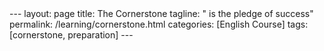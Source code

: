 #+BEGIN_EXPORT html
---
layout: page
title: The Cornerstone
tagline: " is the pledge of success"
permalink: /learning/cornerstone.html
categories: [English Course]
tags: [cornerstone, preparation]
---
#+END_EXPORT
#+STARTUP: showall indent
#+PROPERTY: vizier-thread-id thread_7Jkgg9yNSvZZW6jz8R4pUurV
#+PROPERTY: vizier-assistant-id asst_Fr4kQ20pi5G07AaxFhK1NnLK
#+TOC: headlines 3
* Bait                                                             :noexport:

Few Things You Must Work On Every Day

```

Every single day you are either moving

closer to the life you want or further

from it. And that progress isn't random.

It's the result of five core things you

must work on. Not once a week, not when

it's convenient, every single day. And

this isn't just motivation. It's

neuroscience. Let's break this down.

One, work on your mindset. Your thoughts

sculpt your brain. Every time you

practice self-doubt or procrastination,

you're wiring your brain to be good at

that. But when you focus on growth, on

learning, on pushing through that

neuroplasticity begins to work for you.

That's not magic. That's biology. Two,

work on your body. Movement is medicine.

When you train your body, even for 20

minutes, you're sending a signal to your

nervous system. I'm alive. I'm focused.

I'm in control. And it boosts dopamine,

increases neurogenesis, and primes you

for performance. Three, work on your

focus. Your focus is your power. In a

distracted world, learning to

concentrate is a superpower. And like

any muscle, it can be trained. So every

day, block out time. No phone, no noise.

And just focus deeply on anything.

It's how you build neural circuits for

clarity and discipline. Four, work on

your sleep. Sleep is not rest. Sleep is

rebuilding. Your brain clears toxins.

Your memories consolidate. Your hormones

reset. One night of bad sleep destroys

willpower, reaction time, even emotional

control. Prioritize sleep like your life

depends on it because it does. Five.

Work on your purpose. Why are you doing

any of this? You need a reason, a

vision, a mission. Every day, connect

with your why. Write it down. Speak it

aloud. When purpose drives you,

discipline becomes natural. Motivation

fades, but purpose burns long. Now, ask

yourself, are you working on these five

things today? Don't just live life,

train for it. Neuroplasticity is the

ability of your brain to change

physically and functionally based on

experience, input, and repetition. That

means your brain is constantly rewiring

itself in response to what you think,

feel, and do. And this process doesn't

stop after childhood. It continues

throughout your entire life. But here's

the truth most people ignore.

Neuroplasticity doesn't care whether

you're building better habits or worse

ones. It's neutral. It's simply

responding to the signals you give it.

Every time you procrastinate, every time

you let fear hold you back, every time

you indulge in self-doubt, you're not

just making a choice. You're training

your brain to become better at doing

those things. You're literally

strengthening the neural pathways that

support avoidance, anxiety, and

distraction. On the flip side, when you

choose to lean into discomfort, when you

decide to push through resistance, when

you practice gratitude, focus,

discipline, your brain responds by

reinforcing those behaviors, too.

Neurons that fire together wire

together. So, if you wake up every day

and feed your mind with negativity,

comparison, fear, and laziness, you are

sculpting a brain that becomes a master

of those things. But if you

intentionally fuel it with purpose,

clarity, curiosity, and action, your

brain will adapt and evolve toward that

version of you. Think of your brain like

a garden. You can either plant seeds of

growth, confidence, and courage, or you

can let weeds of fear, doubt, and

distraction grow wild. But make no

mistake, something is growing. Either

way, you don't need to be perfect. What

matters is consistency and awareness.

Recognize the thoughts and behaviors you

repeat daily. Are they building the life

you want or tearing it down? One small

decision at a time. Every action you

take is a vote for the kind of brain you

want to build. Every thought is a vote

for the kind of mindset you're

reinforcing. You're not just doing

things. You're becoming someone. That's

the power of neuroplasticity. But it's

also the responsibility. Your body is

not just a vessel to carry your mind.

It's a biological engine that drives

your cognitive performance, emotional

stability, and long-term resilience. One

of the biggest mistakes people make is

separating the body from the brain. As

if physical health and mental strength

exist in different

worlds. They don't. They are deeply

biologically connected. When you move

your body, you move your mind. That's

not a metaphor. That's neuroscience.

Just 10 to 20 minutes of deliberate

physical activity can increase levels of

dopamine, serotonin, and norepinephrine,

the very neurochemicals responsible for

mood regulation, attention, and

motivation. That means that a short

workout, a brisk walk, or even

stretching, isn't just about burning

calories. It's about upgrading your

brain's chemical environment. It's about

putting your nervous system into a state

where focus becomes easier, where

anxiety is reduced, and where your brain

is better prepared to learn, retain, and

execute. Even more powerful movement is

one of the most effective ways to

regulate stress. When you experience

stress, your body produces cortisol and

adrenaline. If you don't discharge that

energy through physical action, it gets

stored in your body, leading to tension,

fatigue, and emotional volatility. But

when you move intentionally, you burn

off that stress load and return to

baseline faster. And this isn't just for

elite athletes or biohackers. Your brain

literally expects your body to move. We

evolve to be in motion, hunting,

walking, climbing, building. When we

stop moving, we're going against our own

biology. And over time, that stagnation

leads to mental fog, low mood, poor

sleep, and weakened immune function.

Want to feel more confident? Move. Want

to increase mental clarity? Move. Want

to beat procrastination, improve

discipline, sleep better, and reduce

anxiety? Move. Daily physical activity

doesn't have to be extreme. It just

needs to be consistent and intentional.

Even a short 15-minute walk in natural

light has been shown to enhance

alertness and mood by sinking your

circadian rhythm and boosting dopamine

production. Lifting weights or doing

resistance training not only strengthens

your body, it sharpens your mind through

improved neuroplasticity and hormone

regulation. Remember, movement is not

just about what your body looks like.

It's about what your brain feels like.

So ask yourself, did you move your body

today in a way that served your mind?

Did you send the message to your nervous

system that you're strong, alive, and in

control? Because when you treat your

body like an afterthought, your brain

suffers. But when you train your body,

you train your mind. In today's world,

attention is under attack. You are

surrounded by distractions, endless

notifications, short form content,

breaking news messages, algorithms, all

designed to hijack your brain's reward

system and pull you away from deep

thought. And every time you let them

win, you're not just losing a few

seconds of productivity. You're training

your brain to become more scattered,

more reactive, and less capable of

sustained attention. But here's the key.

Focus is a skill. It's not something

you're born with. It's something you

train. Neurologically, focus depends on

the brain's prefrontal cortex and its

relationship with the dopamineergic

system, the network responsible for

motivation and reward. When you focus

deeply on a single task, you increase

dopamine in circuits associated with

satisfaction and achievement. You're

literally reinforcing the neural

patterns that make it easier to focus

the next time. That means focus builds

on itself if you train it. And just like

a muscle, if you don't train it, it

atrophies. The more you allow yourself

to multitask, scroll mindlessly, or

switch tasks rapidly, the more you

strengthen neural circuits of

impulsivity, dopamine seeking, and

mental fatigue. So, how do you reverse

that? You carve out non-negotiable

blocks of deep work each day. You set a

timer, eliminate distractions, and give

your full attention to one single task,

whether that's reading, learning,

writing, building. What matters is the

depth of your attention, not the length.

Even 30 minutes of uninterrupted focus

can rewire your brain toward clarity and

control. Here's something even more

powerful. The science shows that

deliberately resisting distraction, the

very act of saying no to checking your

phone or clicking on that browser tab,

is a form of self-directed

neuroplasticity. It's your prefrontal

cortex overriding your lympic system.

And every time you do it, you strengthen

your ability to stay in control of your

own mind. You become the one steering

the ship, not your impulses, not your

environment. Focus is freedom because

the more control you have over your

attention, the more control you have

over your entire life. When you train

your focus, you unlock better learning,

deeper understanding, stronger

decision-making, and greater emotional

regulation. And in a world where

everyone is distracted, the person who

can focus becomes

unstoppable. So the question is, are you

training your focus today or letting it

decay? Because attention is not

infinite. You get a limited amount each

day and where you place it is a direct

investment into the person you are

becoming. If you think sleep is just

about rest, think

again. Sleep is one of the most active

and essential biological processes your

body and brain go through every single

day. It's not passive downtime. It's

prime time for repair, reset, and

growth. From a neuroscience perspective,

sleep is the foundation of your brain's

ability to function. During deep sleep

stages, your brain cleans itself,

literally. A system called the

glimpmphatic system flushes out

metabolic waste, and toxins that build

up during waking hours. If you're not

sleeping well, those toxins, including

ones linked to neurodeenerative

diseases, accumulate. So when you

sacrifice sleep, you're not gaining

time. You're borrowing energy from

tomorrow and repaying it with interest.

Sleep impacts everything. Your ability

to focus, to control your emotions, to

form new memories, to make decisions, to

physically recover, to regulate hormones

like testosterone and cortisol. It all

depends on sleep. One night of poor

sleep drops your cognitive performance,

weakens your immune function, decreases

glucose metabolism, and even lowers your

pain threshold. In short, when you skip

quality sleep, your body feels older,

your brain functions slower, and your

willpower gets weaker. And here's where

the science gets even more practical.

It's not just how long you sleep, it's

when and how

consistently. Circadian rhythms, your

internal 24-hour biological clock,

control nearly every system in your

body, including sleep wake timing,

hormone release, and metabolic function.

Disrupting your sleep schedule, like

sleeping in late on weekends or using

screens late at night, throws your

circadian rhythm off, causing social jet

lag, even if you never left your time

zone. Want to optimize your brain and

body? Then anchor your day with strong

sleep cues. Get morning sunlight

exposure. It sets your circadian rhythm

for better alertness during the day and

deeper sleep at night. Avoid caffeine

after early afternoon. It blocks

adenosine, the molecule that builds

sleep pressure. Limit bright light and

screen time 1 to two hours before bed,

especially blue light, which disrupts

melatonin production. Stick to a

consistent sleep schedule. Yes, even on

weekends. If you're serious about high

performance mentally, physically,

emotionally, then sleep is

non-negotiable. It's the most powerful

legal performance enhancer available.

And the beautiful thing is it's free. So

when you wake up groggy, irritable,

unfocused, don't just reach for more

coffee or blame your day. Look at the

night before. Ask yourself, did I give

my brain the sleep it needed to win

today? Because without sleep, you're

running uphill with weights on your

ankles. With it, you're operating in

alignment with your biology.
```

#+begin_src markdown
  # 5 Things You Must Work On Every Day
  ,**Tags**: #SelfImprovement #Mindset #PersonalDevelopment #Neuroscience
  #DailyHabits

  ## Mindset: The Foundation of Growth
  ,**Tags**: #Mindset #Neuroscience #SelfDoubt

  Every single day, you are either moving closer to the life you want or
  further from it. This progress isn't random; it results from five core
  things you must work on every day. This isn’t just motivation; it's
  neuroscience. Let’s break it down.

  First, work on your mindset. Your thoughts sculpt your brain. Every
  time you practice self-doubt or procrastination, you wire your brain
  to be proficient at those behaviors. Conversely, when you focus on
  growth, on learning, and on pushing through challenges,
  neuroplasticity begins to work for you. That's not magic; that's
  biology.

  ## Physical Activity: Movement is Medicine
  ,**Tags**: #PhysicalHealth #Movement #Exercise

  Second, work on your body. Movement is medicine. Even a short training
  session can send a vital signal to your nervous system: “I am alive. I
  am focused. I am in control.” It boosts dopamine levels, increases
  neurogenesis, and primes you for performance.

  ## Focus: The Power of Concentration
  ,**Tags**: #Focus #Attention #Concentration

  Third, work on your focus. Focus is your power. In a distracted world,
  the ability to concentrate is a superpower. Like any muscle, it can be
  trained. Dedicate time daily—no phone, no noise—to concentrate deeply
  on any task. This practice helps build neural circuits for clarity and
  discipline.

  ## Sleep: The Essential Restoration 
  ,**Tags**: #Sleep #Rest #Recovery

  Fourth, prioritize sleep. Sleep is not merely rest; it is
  rebuilding. During sleep, your brain clears toxins, consolidates
  memories, and resets hormones. One night of poor sleep can drastically
  impact your willpower, reaction time, and emotional control. Sleep
  should be prioritized as if your life depends on it because it truly
  does.

  ## Purpose: Your Driving Force
  ,**Tags**: #Purpose #Motivation #Vision

  Fifth, work on your purpose. Why are you pursuing these goals? You
  need a reason, a vision, a mission. Each day, connect with your "why."
  Write it down and vocalize it. When purpose drives you, discipline
  becomes natural. Motivation may fade, but purpose burns long.

  ## The Role of Neuroplasticity
  ,**Tags**: #Neuroplasticity #BrainHealth #Habits

  Neuroplasticity is the brain's ability to change physically and
  functionally based on experience, input, and repetition. Your brain is
  continuously rewiring itself in response to what you think, feel, and
  do. Here lies the truth most overlook: neuroplasticity is neutral. It
  doesn't differentiate between good and bad habits; it merely responds
  to the signals you send it.

  Every time you choose procrastination or let fear control you, you not
  just make a choice; you train your brain to become adept at avoidance
  and anxiety. Conversely, leaning into discomfort and practicing
  gratitude, focus, and discipline shapes your brain positively.

  ## Cultivating Consistency
  ,**Tags**: #Consistency #Awareness #Growth

  Each day, as you make small choices, consider whether they build the
  life you desire or tear it down. Every action is a vote for the kind
  of brain you want to cultivate. One small decision at a time, you are
  not just doing things; you’re becoming someone—this is the power and
  responsibility of neuroplasticity.

  ## Connection between Body and Mind 
  ,**Tags**: #MindBodyConnection #Biology

  Your body is not merely a vessel for your mind; it's a biological
  engine that fuels cognitive performance, emotional stability, and
  long-term resilience. One common mistake is separating physical health
  from mental strength. They are deeply interconnected.

  Movement can elevate your dopamine, serotonin, and norepinephrine
  levels, essential chemicals for mood regulation and motivation. Thus,
  even a simple act, like a 15-minute walk in natural light, can enhance
  mood and mental clarity.

  ## The Impact of Focus
  ,**Tags**: #AttentionTraining #FocusedMind

  In today's world, attention is under constant attack. Distractions are
  everywhere, and each time you succumb to them, you train your brain to
  become more scattered. Focus is a skill that must be honed. When you
  concentrate on a single task, you reinforce neural patterns associated
  with satisfaction and achievement.

  ## The Importance of Sleep Quality 
  ,**Tags**: #SleepQuality #CircadianRhythm

  Finally, don’t underestimate the power of sleep. Sleep is not just
  rest; it's vital for cognitive function. It’s during deep sleep that
  your brain cleans itself and flushes out toxins.

  By neglecting sleep, you are borrowing energy from tomorrow and
  repaying it with interest. Optimize your sleep by anchoring your daily
  routine to strong sleep cues, as quality sleep is a non-negotiable
  factor for high performance.

  ## Conclusion: The Daily Commitment 
  ,**Tags**: #Commitment #DailyRoutine

  Every morning, ask yourself if you provided your brain the necessary
  sleep it needs to succeed. With sleep, you operate in alignment with
  your biology. So, commit to working on your mindset, body, focus,
  sleep, and purpose daily. These five elements will not only shape who
  you are but transform the life you lead.
#+end_src



#+begin_src markdown
  # Few Things You Must Work On Every Day
  ,**Tags**: #SelfImprovement #DailyPractices #Neuroscience #Mindset
  #Purpose

  ## The Daily Commitment to Growth
  ,**Tags**: #Growth #Mindset #Consistency

  Every single day, you move either closer to the life you want or
  further from it. This progress isn’t random; it’s the result of five
  core things you must work on, not just once a week or when it's
  convenient, but every single day. This isn’t merely motivation; it’s
  neuroscience. Let’s break it down.

  ## 1. Work on Your Mindset
  ,**Tags**: #Mindset #Neuroscience #SelfDoubt

  First, focus on your mindset. Your thoughts sculpt your brain. Every
  time you indulge in self-doubt or procrastination, you wire your brain
  to excel in those behaviors. However, by emphasizing growth, learning,
  and perseverance, you activate neuroplasticity to work for you. That's
  not magic; it's biology.

  ## 2. Work on Your Body
  ,**Tags**: #PhysicalHealth #Movement #WellBeing

  Second, prioritize your body. Movement is medicine. Training your body
  for even 20 minutes sends a powerful signal to your nervous system: “I
  am alive. I am focused. I am in control.” This practice boosts
  dopamine, increases neurogenesis, and prepares you for peak
  performance.

  ## 3. Work on Your Focus
  ,**Tags**: #Focus #Attention #Discipline

  Third, develop your focus. In a world laden with distractions, the
  ability to concentrate is a superpower. Like any muscle, focus can be
  trained. Set aside time each day—no phone, no noise—to concentrate
  deeply on any task. This habit cultivates neural circuits for clarity
  and discipline.

  ## 4. Work on Your Sleep
  ,**Tags**: #Sleep #Rest #Recovery

  Fourth, prioritize sleep. Sleep is not simply rest; it's essential
  rebuilding time. Your brain clears toxins, consolidates memories, and
  resets hormones during this crucial period. One night of poor sleep
  can destroy willpower, reaction time, and emotional control. Treat
  sleep as if your life depends on it—because it truly does.

  ## 5. Work on Your Purpose
  ,**Tags**: #Purpose #Vision #Motivation

  Fifth, connect with your purpose. Why are you pursuing these goals?
  You need a compelling reason, a vision, a mission. Each day, remind
  yourself of your "why." Write it down and speak it aloud. When purpose
  drives you, discipline becomes natural. While motivation may fade,
  purpose burns brightly.

  ## The Power of Neuroplasticity
  ,**Tags**: #Neuroplasticity #HabitFormation #Mindset

  Neuroplasticity is the brain's capacity to change physically and
  functionally based on experience, input, and repetition. Your brain is
  constantly rewiring itself in response to your thoughts, feelings, and
  actions, and this process continues throughout your entire
  life. However, neuroplasticity does not distinguish between positive
  and negative habits; it simply responds to the signals you send it.

  Every time you procrastinate, feel fear, or indulge in self-doubt,
  you’re not just making choices; you're reinforcing those habits and
  strengthening neural pathways associated with avoidance and
  anxiety. Conversely, when you lean into discomfort and practice
  gratitude, focus, and discipline, your brain reinforces those
  behaviors.

  ## Cultivating a Consistent Practice
  ,**Tags**: #Consistency #Awareness #Intentionality

  Consider your daily thoughts and actions—are they building the life
  you desire or deteriorating it? Each action is a vote for the brain
  you want to develop. Every thought contributes to the mindset you are
  reinforcing. You’re not just completing tasks; you’re becoming a
  person committed to growth.

  ## Mind-Body Connection
  ,**Tags**: #MindBodyConnection #Wellness

  Your body isn’t just a vessel for your mind; it’s a biological engine
  that fuels cognitive performance, emotional stability, and
  resilience. These two entities—physical health and mental strength—are
  intricately intertwined. When you promote your physical health, you
  enhance your mental well-being.

  Even 10 to 20 minutes of intentional physical activity can elevate
  your mood-regulating neurochemicals, leading to improved attention,
  motivation, and resilience. Short sessions of exercise help optimize
  your brain’s environment for learning and emotional balance.

  ## Focus as a Skill
  ,**Tags**: #AttentionTraining #CognitiveSkills

  In our distraction-filled era, your ability to focus is under
  siege. Each time you give in to distractions, you impede your brain's
  capacity for sustained attention. However, focus is not an innate
  trait; it is a skill that can be cultivated.

  Engage deeply in single tasks with undivided attention. Every time you
  resist distractions, you engage in self-directed neuroplasticity. By
  training your focus, you unlock better learning, greater emotional
  regulation, and stronger decision-making.

  ## The Importance of Quality Sleep
  ,**Tags**: #SleepQuality #CircadianRhythms

  If you view sleep solely as downtime, reconsider. Sleep is one of the
  most vital biological processes for repair, resetting, and
  growth. During deep sleep stages, your brain cleanses itself and
  eliminates toxins.

  Disrupting sleep patterns can lead to chronic fatigue and diminished
  cognitive abilities. Your best approach is to anchor your day with
  strong sleep cues: get morning sunlight to regulate your circadian
  rhythm and ensure deeper sleep at night. Limit caffeine intake and
  screen time before bed, stick to a consistent sleep schedule—even on
  weekends—to optimize your brain and body performance.

  ## Conclusion: Aligning with Your Biology
  ,**Tags**: #HighPerformance #DailyRoutine

  When you awaken feeling groggy and unfocused, instead of reaching for
  coffee, contemplate the previous night. Did you provide your brain
  with the sleep it required to succeed? Without adequate rest, you’ll
  struggle throughout the day. With quality sleep, you align with your
  biology and unlock your potential.

  Each of these five aspects—mindset, body, focus, sleep, and
  purpose—plays a crucial role in shaping your daily experience and
  long-term success. Embrace the journey of consistent practice, and
  you’ll discover the profound impact these habits have on your life.
#+end_src

